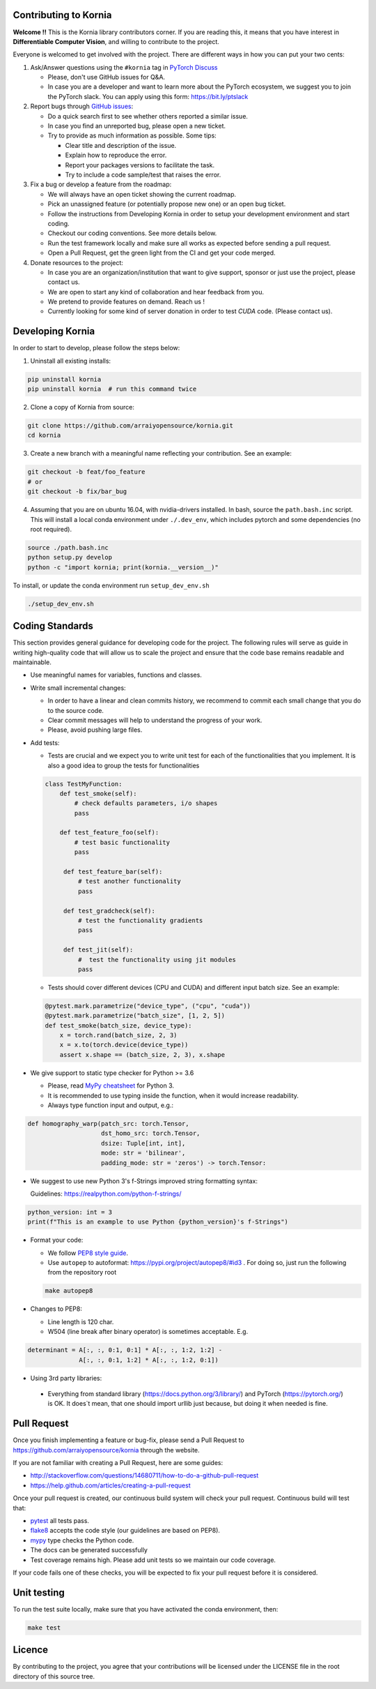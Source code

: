 Contributing to Kornia
======================

**Welcome !!** This is the Kornia library contributors corner. If you are reading this, it means that you have interest in **Differentiable Computer Vision**, and willing to contribute to the project.

Everyone is welcomed to get involved with the project. There are different ways in how you can put your two cents:

1. Ask/Answer questions using the ``#kornia`` tag in `PyTorch Discuss <https://discuss.pytorch.org>`_

   - Please, don't use GitHub issues for Q&A.
   - In case you are a developer and want to learn more about the PyTorch ecosystem, we suggest you to join the PyTorch slack. You can apply using this form: `https://bit.ly/ptslack <https://bit.ly/ptslack>`_
   

2. Report bugs through `GitHub issues <https://github.com/arraiyopensource/kornia/issues>`_:

   - Do a quick search first to see whether others reported a similar issue.
   - In case you find an unreported bug, please open a new ticket.
   - Try to provide as much information as possible. Some tips:

     - Clear title and description of the issue.
     - Explain how to reproduce the error.
     - Report your packages versions to facilitate the task.
     - Try to include a code sample/test that raises the error.

3. Fix a bug or develop a feature from the roadmap:

   - We will always have an open ticket showing the current roadmap.
   - Pick an unassigned feature (or potentially propose new one) or an open bug ticket.
   - Follow the instructions from Developing Kornia in order to setup your development environment and start coding.
   - Checkout our coding conventions. See more details below.
   - Run the test framework locally and make sure all works as expected before sending a pull request.
   - Open a Pull Request, get the green light from the CI and get your code merged.

4. Donate resources to the project:

   - In case you are an organization/institution that want to give support, sponsor or just use the project, please contact us.
   - We are open to start any kind of collaboration and hear feedback from you.
   - We pretend to provide features on demand. Reach us !
   - Currently looking for some kind of server donation in order to test *CUDA* code. (Please contact us).


Developing Kornia
=================

In order to start to develop, please follow the steps below:

1. Uninstall all existing installs:

.. code:: bash

    pip uninstall kornia
    pip uninstall kornia  # run this command twice

2. Clone a copy of Kornia from source:

.. code:: bash

    git clone https://github.com/arraiyopensource/kornia.git
    cd kornia

3. Create a new branch with a meaningful name reflecting your contribution. See an example:

.. code:: bash

    git checkout -b feat/foo_feature
    # or
    git checkout -b fix/bar_bug

4. Assuming that you are on ubuntu 16.04, with nvidia-drivers installed. In bash, source the ``path.bash.inc`` script.  This will install a local conda environment under ``./.dev_env``, which includes pytorch and some dependencies (no root required).

.. code:: bash

   source ./path.bash.inc
   python setup.py develop
   python -c "import kornia; print(kornia.__version__)"

To install, or update the conda environment run ``setup_dev_env.sh``

.. code:: bash

    ./setup_dev_env.sh

Coding Standards
================

This section provides general guidance for developing code for the project. The following rules will serve as guide in writing high-quality code that will allow us to scale the project and ensure that the code base remains readable and maintainable.

- Use meaningful names for variables, functions and classes.

- Write small incremental changes:

  - In order to have a linear and clean commits history, we recommend to commit each small change that you do to the source code.
  - Clear commit messages will help to understand the progress of your work.
  - Please, avoid pushing large files.

- Add tests:

  - Tests are crucial and we expect you to write unit test for each of the functionalities that you implement.
    It is also a good idea to group the tests for functionalities

  .. code:: python

        class TestMyFunction:
            def test_smoke(self):
                # check defaults parameters, i/o shapes
                pass

            def test_feature_foo(self):
                # test basic functionality
                pass

             def test_feature_bar(self):
                 # test another functionality
                 pass

             def test_gradcheck(self):
                 # test the functionality gradients
                 pass

             def test_jit(self):
                 #  test the functionality using jit modules
                 pass

  - Tests should cover different devices (CPU and CUDA) and different input batch size. See an example:

  .. code:: python

   @pytest.mark.parametrize("device_type", ("cpu", "cuda"))
   @pytest.mark.parametrize("batch_size", [1, 2, 5])
   def test_smoke(batch_size, device_type):
       x = torch.rand(batch_size, 2, 3)
       x = x.to(torch.device(device_type))
       assert x.shape == (batch_size, 2, 3), x.shape

- We give support to static type checker for Python >= 3.6

  - Please, read `MyPy cheatsheet <https://mypy.readthedocs.io/en/stable/cheat_sheet_py3.html#type-hints-cheat-sheet-python-3>`_ for Python 3.
  - It is recommended to use typing inside the function, when it would increase readability.
  - Always type function input and output, e.g.:

.. code:: python

    def homography_warp(patch_src: torch.Tensor,
                        dst_homo_src: torch.Tensor,
                        dsize: Tuple[int, int],
                        mode: str = 'bilinear',
                        padding_mode: str = 'zeros') -> torch.Tensor:

- We suggest to use new Python 3's f-Strings improved string formatting syntax:

  Guidelines: https://realpython.com/python-f-strings/

.. code:: python

    python_version: int = 3
    print(f"This is an example to use Python {python_version}'s f-Strings")

- Format your code:

  - We follow `PEP8 style guide <https://www.python.org/dev/peps/pep-0008>`_.
  - Use ``autopep`` to autoformat: https://pypi.org/project/autopep8/#id3 .
    For doing so, just run the following from the repository root

  .. code:: bash

    make autopep8

- Changes to PEP8:

  - Line length is 120 char.
  - W504 (line break after binary operator) is sometimes acceptable. E.g.

.. code:: python

   determinant = A[:, :, 0:1, 0:1] * A[:, :, 1:2, 1:2] -
                 A[:, :, 0:1, 1:2] * A[:, :, 1:2, 0:1])

-  Using 3rd party libraries:

  - Everything from standard library (https://docs.python.org/3/library/) and PyTorch (https://pytorch.org/) is OK.
    It does`t mean, that one should import urllib  just because, but doing it when needed is fine.



Pull Request
============

Once you finish implementing a feature or bug-fix, please send a Pull Request to
https://github.com/arraiyopensource/kornia through the website.

If you are not familiar with creating a Pull Request, here are some guides:

- http://stackoverflow.com/questions/14680711/how-to-do-a-github-pull-request
- https://help.github.com/articles/creating-a-pull-request

Once your pull request is created, our continuous build system will check your pull request. Continuous build will test that:

- `pytest <https://docs.pytest.org/en/latest>`_ all tests pass.
- `flake8 <https://pypi.org/project/flake8/>`_ accepts the code style (our guidelines are based on PEP8).
- `mypy <http://mypy-lang.org>`_ type checks the Python code.
- The docs can be generated successfully
- Test coverage remains high. Please add unit tests so we maintain our code coverage.

If your code fails one of these checks, you will be expected to fix your pull request before it is considered.



Unit testing
============

To run the test suite locally, make sure that you have activated the conda environment, then:

.. code:: bash

    make test

Licence
=======

By contributing to the project, you agree that your contributions will be licensed under the LICENSE file in the root directory of this source tree.
